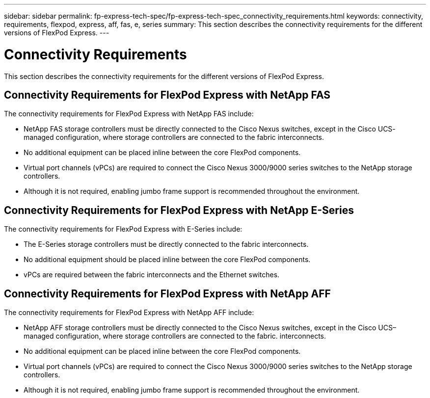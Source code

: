 ---
sidebar: sidebar
permalink: fp-express-tech-spec/fp-express-tech-spec_connectivity_requirements.html
keywords: connectivity, requirements, flexpod, express, aff, fas, e, series
summary: This section describes the connectivity requirements for the different versions of FlexPod Express.
---

= Connectivity Requirements
:hardbreaks:
:nofooter:
:icons: font
:linkattrs:
:imagesdir: ./../media/

//
// This file was created with NDAC Version 2.0 (August 17, 2020)
//
// 2021-05-20 13:19:48.590847
//

[.lead]
This section describes the connectivity requirements for the different versions of FlexPod Express.

== Connectivity Requirements for FlexPod Express with NetApp FAS

The connectivity requirements for FlexPod Express with NetApp FAS include:

* NetApp FAS storage controllers must be directly connected to the Cisco Nexus switches, except in the Cisco UCS- managed configuration, where storage controllers are connected to the fabric interconnects.
* No additional equipment can be placed inline between the core FlexPod components.
* Virtual port channels (vPCs) are required to connect the Cisco Nexus 3000/9000 series switches to the NetApp storage controllers.
* Although it is not required, enabling jumbo frame support is recommended throughout the environment.

== Connectivity Requirements for FlexPod Express with NetApp E-Series

The connectivity requirements for FlexPod Express with E-Series include:

* The E-Series storage controllers must be directly connected to the fabric interconnects.
* No additional equipment should be placed inline between the core FlexPod components.
* vPCs are required between the fabric interconnects and the Ethernet switches.

== Connectivity Requirements for FlexPod Express with NetApp AFF

The connectivity requirements for FlexPod Express with NetApp AFF include:

* NetApp AFF storage controllers must be directly connected to the Cisco Nexus switches, except in the Cisco UCS–managed configuration, where storage controllers are connected to the fabric. interconnects.
* No additional equipment can be placed inline between the core FlexPod components.
* Virtual port channels (vPCs) are required to connect the Cisco Nexus 3000/9000 series switches to the NetApp storage controllers.
* Although it is not required, enabling jumbo frame support is recommended throughout the environment.
